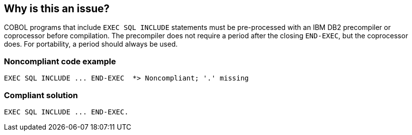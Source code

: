 == Why is this an issue?

COBOL programs that include ``++EXEC SQL INCLUDE++`` statements must be pre-processed with an IBM DB2 precompiler or coprocessor before compilation. The precompiler does not require a period after the closing ``++END-EXEC++``, but the coprocessor does. For portability, a period should always be used.


=== Noncompliant code example

[source,cobol]
----
EXEC SQL INCLUDE ... END-EXEC  *> Noncompliant; '.' missing
----


=== Compliant solution

[source,cobol]
----
EXEC SQL INCLUDE ... END-EXEC.
----


ifdef::env-github,rspecator-view[]

'''
== Implementation Specification
(visible only on this page)

=== Message

Add a period ('.') after this "END-EXEC".


=== Highlighting

``++END-EXEC++``


'''
== Comments And Links
(visible only on this page)

=== on 13 Oct 2016, 18:22:41 Nicolas Bontoux wrote:
+References+:

* https://www.ibm.com/support/knowledgecenter/SS6SG3_4.2.0/com.ibm.entcobol.doc_4.2/PGandLR/ref/rpdb211.htm[Differences in how the DB2 precompiler and coprocessor behave] (section: _Period at the end of EXEC SQL INCLUDE statements_)
* http://www.ibm.com/support/knowledgecenter/SS6SG3_4.2.0/com.ibm.entcobol.doc_4.2/MG/igymch1802.htm[Considerations when moving to the coprocessor] (section: _Period at the end of an EXEC SQL INCLUDE statement_)
* http://www.ibm.com/support/knowledgecenter/SSEPEK_11.0.0/apsg/src/tpc/db2z_sqlstatementscobol.html[Programming COBOL applications that issue SQL statements] : _For an SQL INCLUDE statement, the DB2 precompiler treats any text that follows the period after END-EXEC, and on the same line as END-EXEC, as a comment. The DB2 coprocessor treats this text as part of the COBOL program syntax._

endif::env-github,rspecator-view[]
